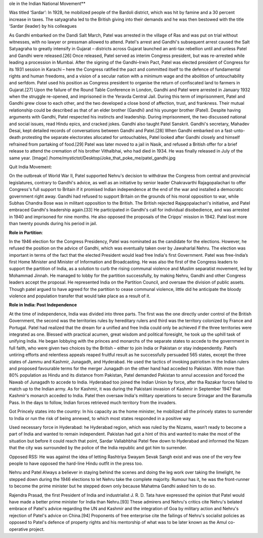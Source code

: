 ole in the Indian National Movement**

Was titled ‘Sardar’:
In 1928, he mobilized people of the Bardoli district, which was hit by famine and a 30 percent increase in taxes. The satyagraha led to the British giving into their demands and he was then bestowed with the title ‘Sardar (leader) by his colleagues



As Gandhi embarked on the Dandi Salt March, Patel was arrested in the village of Ras and was put on trial without witnesses, with no lawyer or pressman allowed to attend. Patel's arrest and Gandhi's subsequent arrest caused the Salt Satyagraha to greatly intensify in Gujarat – districts across Gujarat launched an anti-tax rebellion until and unless Patel and Gandhi were released.[26] Once released, Patel served as interim Congress president, but was re-arrested while leading a procession in Mumbai. After the signing of the Gandhi–Irwin Pact, Patel was elected president of Congress for its 1931 session in Karachi – here the Congress ratified the pact and committed itself to the defence of fundamental rights and human freedoms, and a vision of a secular nation with a minimum wage and the abolition of untouchability and serfdom. Patel used his position as Congress president to organise the return of confiscated land to farmers in Gujarat.[27] Upon the failure of the Round Table Conference in London, Gandhi and Patel were arrested in January 1932 when the struggle re-opened, and imprisoned in the Yeravda Central Jail. During this term of imprisonment, Patel and Gandhi grew close to each other, and the two developed a close bond of affection, trust, and frankness. Their mutual relationship could be described as that of an elder brother (Gandhi) and his younger brother (Patel). Despite having arguments with Gandhi, Patel respected his instincts and leadership. During imprisonment, the two discussed national and social issues, read Hindu epics, and cracked jokes. Gandhi also taught Patel Sanskrit. Gandhi's secretary, Mahadev Desai, kept detailed records of conversations between Gandhi and Patel.[28] When Gandhi embarked on a fast-unto-death protesting the separate electorates allocated for untouchables, Patel looked after Gandhi closely and himself refrained from partaking of food.[29] Patel was later moved to a jail in Nasik, and refused a British offer for a brief release to attend the cremation of his brother Vithalbhai, who had died in 1934. He was finally released in July of the same year.
[Image] /home/mystictot/Desktop/Joke_that_poke_me/patel_gandhi.jpg



Quit India Movement:

On the outbreak of World War II, Patel supported Nehru's decision to withdraw the Congress from central and provincial legislatures, contrary to Gandhi's advice, as well as an initiative by senior leader Chakravarthi Rajagopalachari to offer Congress's full support to Britain if it promised Indian independence at the end of the war and installed a democratic government right away. Gandhi had refused to support Britain on the grounds of his moral opposition to war, while Subhas Chandra Bose was in militant opposition to the British. The British rejected Rajagopalachari's initiative, and Patel embraced Gandhi's leadership again.[33] He participated in Gandhi's call for individual disobedience, and was arrested in 1940 and imprisoned for nine months. He also opposed the proposals of the Cripps' mission in 1942. Patel lost more than twenty pounds during his period in jail.


**Role in Partition**:

In the 1946 election for the Congress Presidency, Patel was nominated as the candidate for the elections. However, he refused the position on the advice of Gandhi, which was eventually taken over by Jawaharlal Nehru. The election was important in terms of the fact that the elected President would lead free India's first Government.
Patel was free-India’s first Home Minister and Minister of Information and Broadcasting. He was also the first of the Congress leaders to support the partition of India, as a solution to curb the rising communal violence and Muslim separatist movement, led by Mohammad Jinnah.
He managed to lobby for the partition successfully, by making Nehru, Gandhi and other Congress leaders accept the proposal. He represented India on the Partition Council, and oversaw the division of public assets. Though patel argued to have agreed for the partition to cease communal violence, little did he anticipate the bloody violence and population transfer that would take place as a result of it.


**Role in India: Post Independence**

At the time of independence, India was divided into three parts. The first was the one directly under control of the British Government, the second was the territories rules by hereditary rulers and third was the territory colonized by France and Portugal.
Patel had realized that the dream for a unified and free India could only be achieved if the three territories were integrated as one. Blessed with practical acumen, great wisdom and political foresight, he took up the uphill task of unifying India.
He began lobbying with the princes and monarchs of the separate states to accede to the government in full faith, who were given two choices by the British – either to join India or Pakistan or stay independently.
Patel’s untiring efforts and relentless appeals reaped fruitful result as he successfully persuaded 565 states, except the three states of Jammu and Kashmir, Junagadh, and Hyderabad. He used the tactics of invoking patriotism in the Indian rulers and proposed favourable terms for the merger
Junagadh on the other hand had acceded to Pakistan. With more than 80% population as Hindu and its distance from Pakistan, Patel demanded Pakistan to annul accession and forced the Nawab of Junagadh to accede to India. Hyderabad too joined the Indian Union by force, after tha Razakar forces failed to match up to the Indian army.
As for Kashmir, it was during the Pakistani invasion of Kashmir in September 1947 that Kashmir's monarch acceded to India. Patel then oversaw India's military operations to secure Srinagar and the Baramulla Pass. In the days to follow, Indian forces retrieved much territory from the invaders.


Got Princely states into the country:
In his capacity as the home minister, he mobilized all the princely states to surrender to India or run the risk of being annexed, to which most states responded in a positive way

Used necessary force in Hyderabad:
he Hyderabad region, which was ruled by the Nizams, wasn’t ready to become a part of India and wanted to remain independent. Pakistan had got a hint of this and wanted to make the most of the situation but before it could reach that point, Sardar Vallabhbhai Patel flew down to Hyderabad and informed the Nizam that the city was surrounded by the police of the India republic and got him to surrender.




Opposed RSS:
He was against the idea of letting Rashtriya Swayam Sevak Sangh exist and was one of the very few people to have opposed the hard-line Hindu outfit in the press too.

Nehru and Patel
Always a believer in staying behind the scenes and doing the leg work over taking the limelight, he stepped down during the 1946 elections to let Nehru take the complete majority. Rumour has it, he was the front-runner to become the prime minister but he stepped down only because Mahatma Gandhi asked him to do so.


Rajendra Prasad, the first President of India and industrialist J. R. D. Tata have expressed the opinion that Patel would have made a better prime minister for India than Nehru.[93] These admirers and Nehru's critics cite Nehru's belated embrace of Patel's advice regarding the UN and Kashmir and the integration of Goa by military action and Nehru's rejection of Patel's advice on China.[94] Proponents of free enterprise cite the failings of Nehru's socialist policies as opposed to Patel's defence of property rights and his mentorship of what was to be later known as the Amul co-operative project.

